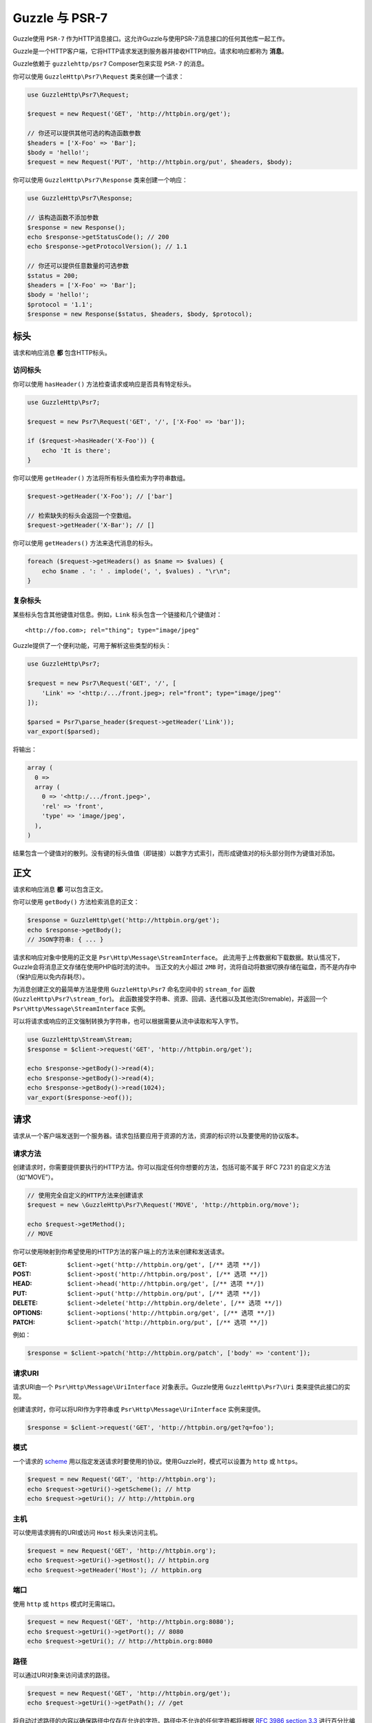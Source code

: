 ================
Guzzle 与 PSR-7
================

Guzzle使用 ``PSR-7`` 作为HTTP消息接口。这允许Guzzle与使用PSR-7消息接口的任何其他库一起工作。

Guzzle是一个HTTP客户端，它将HTTP请求发送到服务器并接收HTTP响应。请求和响应都称为 **消息**。

Guzzle依赖于 ``guzzlehttp/psr7`` Composer包来实现 ``PSR-7`` 的消息。

你可以使用 ``GuzzleHttp\Psr7\Request`` 类来创建一个请求：

.. code-block:: php

    use GuzzleHttp\Psr7\Request;

    $request = new Request('GET', 'http://httpbin.org/get');

    // 你还可以提供其他可选的构造函数参数
    $headers = ['X-Foo' => 'Bar'];
    $body = 'hello!';
    $request = new Request('PUT', 'http://httpbin.org/put', $headers, $body);

你可以使用 ``GuzzleHttp\Psr7\Response`` 类来创建一个响应：

.. code-block:: php

    use GuzzleHttp\Psr7\Response;

    // 该构造函数不添加参数
    $response = new Response();
    echo $response->getStatusCode(); // 200
    echo $response->getProtocolVersion(); // 1.1

    // 你还可以提供任意数量的可选参数
    $status = 200;
    $headers = ['X-Foo' => 'Bar'];
    $body = 'hello!';
    $protocol = '1.1';
    $response = new Response($status, $headers, $body, $protocol);

标头
=======

请求和响应消息 **都** 包含HTTP标头。

访问标头
-----------------

你可以使用 ``hasHeader()`` 方法检查请求或响应是否具有特定标头。

.. code-block:: php

    use GuzzleHttp\Psr7;

    $request = new Psr7\Request('GET', '/', ['X-Foo' => 'bar']);

    if ($request->hasHeader('X-Foo')) {
        echo 'It is there';
    }

你可以使用 ``getHeader()`` 方法将所有标头值检索为字符串数组。

.. code-block:: php

    $request->getHeader('X-Foo'); // ['bar']

    // 检索缺失的标头会返回一个空数组。
    $request->getHeader('X-Bar'); // []

你可以使用 ``getHeaders()`` 方法来迭代消息的标头。

.. code-block:: php

    foreach ($request->getHeaders() as $name => $values) {
        echo $name . ': ' . implode(', ', $values) . "\r\n";
    }

复杂标头
---------------

某些标头包含其他键值对信息。例如，``Link`` 标头包含一个链接和几个键值对：

::

    <http://foo.com>; rel="thing"; type="image/jpeg"

Guzzle提供了一个便利功能，可用于解析这些类型的标头：

.. code-block:: php

    use GuzzleHttp\Psr7;

    $request = new Psr7\Request('GET', '/', [
        'Link' => '<http:/.../front.jpeg>; rel="front"; type="image/jpeg"'
    ]);

    $parsed = Psr7\parse_header($request->getHeader('Link'));
    var_export($parsed);

将输出：

.. code-block:: php

    array (
      0 =>
      array (
        0 => '<http:/.../front.jpeg>',
        'rel' => 'front',
        'type' => 'image/jpeg',
      ),
    )

结果包含一个键值对的散列。没有键的标头值值（即链接）以数字方式索引，而形成键值对的标头部分则作为键值对添加。

正文
====

请求和响应消息 **都** 可以包含正文。

你可以使用 ``getBody()`` 方法检索消息的正文：

.. code-block:: php

    $response = GuzzleHttp\get('http://httpbin.org/get');
    echo $response->getBody();
    // JSON字符串: { ... }

请求和响应对象中使用的正文是 ``Psr\Http\Message\StreamInterface``。
此流用于上传数据和下载数据。默认情况下，Guzzle会将消息正文存储在使用PHP临时流的流中。
当正文的大小超过 ``2MB`` 时，流将自动将数据切换存储在磁盘，而不是内存中（保护应用以免内存耗尽）。

为消息创建正文的最简单方法是使用 ``GuzzleHttp\Psr7`` 命名空间中的 ``stream_for``
函数(``GuzzleHttp\Psr7\stream_for``)。
此函数接受字符串、资源、回调、迭代器以及其他流(Stremable)，并返回一个
``Psr\Http\Message\StreamInterface`` 实例。

可以将请求或响应的正文强制转换为字符串，也可以根据需要从流中读取和写入字节。

.. code-block:: php

    use GuzzleHttp\Stream\Stream;
    $response = $client->request('GET', 'http://httpbin.org/get');

    echo $response->getBody()->read(4);
    echo $response->getBody()->read(4);
    echo $response->getBody()->read(1024);
    var_export($response->eof());

请求
========

请求从一个客户端发送到一个服务器。请求包括要应用于资源的方法，资源的标识符以及要使用的协议版本。

请求方法
---------------

创建请求时，你需要提供要执行的HTTP方法。你可以指定任何你想要的方法，包括可能不属于
RFC 7231 的自定义方法（如“MOVE”）。

.. code-block:: php

    // 使用完全自定义的HTTP方法来创建请求
    $request = new \GuzzleHttp\Psr7\Request('MOVE', 'http://httpbin.org/move');

    echo $request->getMethod();
    // MOVE

你可以使用映射到你希望使用的HTTP方法的客户端上的方法来创建和发送请求。

:GET: ``$client->get('http://httpbin.org/get', [/** 选项 **/])``
:POST: ``$client->post('http://httpbin.org/post', [/** 选项 **/])``
:HEAD: ``$client->head('http://httpbin.org/get', [/** 选项 **/])``
:PUT: ``$client->put('http://httpbin.org/put', [/** 选项 **/])``
:DELETE: ``$client->delete('http://httpbin.org/delete', [/** 选项 **/])``
:OPTIONS: ``$client->options('http://httpbin.org/get', [/** 选项 **/])``
:PATCH: ``$client->patch('http://httpbin.org/put', [/** 选项 **/])``

例如：

.. code-block:: php

    $response = $client->patch('http://httpbin.org/patch', ['body' => 'content']);

请求URI
-----------

请求URI由一个 ``Psr\Http\Message\UriInterface`` 对象表示。Guzzle使用
``GuzzleHttp\Psr7\Uri`` 类来提供此接口的实现。

创建请求时，你可以将URI作为字符串或 ``Psr\Http\Message\UriInterface`` 实例来提供。

.. code-block:: php

    $response = $client->request('GET', 'http://httpbin.org/get?q=foo');

模式
------

一个请求的 `scheme <http://tools.ietf.org/html/rfc3986#section-3.1>`_
用以指定发送请求时要使用的协议。使用Guzzle时，模式可以设置为 ``http`` 或 ``https``。

.. code-block:: php

    $request = new Request('GET', 'http://httpbin.org');
    echo $request->getUri()->getScheme(); // http
    echo $request->getUri(); // http://httpbin.org

主机
----

可以使用请求拥有的URI或访问 ``Host`` 标头来访问主机。

.. code-block:: php

    $request = new Request('GET', 'http://httpbin.org');
    echo $request->getUri()->getHost(); // httpbin.org
    echo $request->getHeader('Host'); // httpbin.org

端口
----

使用 ``http`` 或 ``https`` 模式时无需端口。

.. code-block:: php

    $request = new Request('GET', 'http://httpbin.org:8080');
    echo $request->getUri()->getPort(); // 8080
    echo $request->getUri(); // http://httpbin.org:8080


路径
----

可以通过URI对象来访问请求的路径。

.. code-block:: php

    $request = new Request('GET', 'http://httpbin.org/get');
    echo $request->getUri()->getPath(); // /get

将自动过滤路径的内容以确保路径中仅存在允许的字符。路径中不允许的任何字符都将根据
`RFC 3986 section 3.3 <https://tools.ietf.org/html/rfc3986#section-3.3>`_
进行百分比编码(percent-encoded)。

查询字符串
------------

可以使用请求拥有的URI对象的 ``getQuery()`` 方法来访问请求的查询字符串。

.. code-block:: php

    $request = new Request('GET', 'http://httpbin.org/?foo=bar');
    echo $request->getUri()->getQuery(); // foo=bar

将自动过滤查询字符串的内容以确保查询字符串中仅存在允许的字符。查询字符串中不允许的任何字符都将根据
`RFC 3986 section 3.4 <https://tools.ietf.org/html/rfc3986#section-3.4>`_
进行百分比编码(percent-encoded)。

响应
=========

响应是客户端在发送HTTP请求消息后从服务器接收的HTTP消息。

起始行
----------

一个响应的起始行(start-line)包含协议、协议版本、状态代码和原因短语。

.. code-block:: php

    $client = new \GuzzleHttp\Client();
    $response = $client->request('GET', 'http://httpbin.org/get');

    echo $response->getStatusCode(); // 200
    echo $response->getReasonPhrase(); // OK
    echo $response->getProtocolVersion(); // 1.1

正文
----

如前所述，你可以使用 ``getBody()`` 方法来获取响应的正文。

.. code-block:: php

    $body = $response->getBody();
    echo $body;
    // 转换为字符串: { ... }
    $body->seek(0);
    // Rewind the body
    $body->read(1024);
    // 读取正文的字节

流
=======

Guzzle使用PSR-7流对象来表示请求和响应的消息正文。这些流对象允许你使用通用接口来处理各种类型的数据。

HTTP消息由 **起始行**、**标头** 和 **正文** 组成。HTTP消息的正文可能非常小或非常大。
尝试将消息的正文表示为字符串很容易消耗比预期更多的内存，因为正文必须完全存储在内存中。
尝试将请求或响应的正文存储在内存中将阻止使用能够使用大型消息正文的那些实现。
而 ``StreamInterface`` 用于隐藏读取或写入数据流的位置的实现细节。

PSR-7的 ``Psr\Http\Message\StreamInterface`` 暴露了几种方法，可以有效地读取、写入和遍历流。

数据流通过三种方法暴露自己的能力：``isReadable()``、``isWritable()`` 以及
``isSeekable()``。流协作者(collaborator)可以使用这些方法来确定一个流是否能够满足其要求。

每个流实例都具有各种功能：它们可以是只读、只写、读写、允许任意随机访问（向前或向后来寻找任何位置），或仅允许顺序访问（例如在套接字或管道的情况下）。

Guzzle使用 ``guzzlehttp/psr7`` 包提供流支持。有关使用流、创建流、将流转换为PHP流资源以及流装饰器的更多信息，请参阅
`Guzzle PSR-7文档 <https://github.com/guzzle/psr7/blob/master/README.md>`_。

创建流
----------------

创建流的最佳方法是使用 ``GuzzleHttp\Psr7\stream_for`` 函数。此函数接受字符串、从 ``fopen()``
中返回的资源、实现 ``__toString()`` 的对象、迭代器、回调以及和
``Psr\Http\Message\StreamInterface`` 实例。

.. code-block:: php

    use GuzzleHttp\Psr7;

    $stream = Psr7\stream_for('string data');
    echo $stream;
    // 字符串数据
    echo $stream->read(3);
    // str
    echo $stream->getContents();
    // ing data
    var_export($stream->eof());
    // true
    var_export($stream->tell());
    // 11

你可以从迭代器创建流。迭代器每次迭代可以产生(yield)任意数量的字节。
迭代器返回的任何未被流消费者请求的多余字节将被缓冲，直到后续读取。

.. code-block:: php

    use GuzzleHttp\Psr7;

    $generator = function ($bytes) {
        for ($i = 0; $i < $bytes; $i++) {
            yield '.';
        }
    };

    $iter = $generator(1024);
    $stream = Psr7\stream_for($iter);
    echo $stream->read(3); // ...

元数据
--------

流通过 ``getMetadata()`` 方法暴露流元数据。此方法提供在调用PHP的
`stream_get_meta_data()函数 <http://php.net/manual/en/function.stream-get-meta-data.php>`_
时将检索的数据，并且可以选择暴露其他自定义数据。

.. code-block:: php

    use GuzzleHttp\Psr7;

    $resource = fopen('/path/to/file', 'r');
    $stream = Psr7\stream_for($resource);
    echo $stream->getMetadata('uri');
    // /path/to/file
    var_export($stream->isReadable());
    // true
    var_export($stream->isWritable());
    // false
    var_export($stream->isSeekable());
    // true

流装饰器
-----------------

使用流装饰器时，向流添加自定义功能非常简单。Guzzle提供了几个内置装饰器，可提供额外的流功能。

- `AppendStream <https://github.com/guzzle/psr7#appendstream>`_
- `BufferStream <https://github.com/guzzle/psr7#bufferstream>`_
- `CachingStream <https://github.com/guzzle/psr7#cachingstream>`_
- `DroppingStream <https://github.com/guzzle/psr7#droppingstream>`_
- `FnStream <https://github.com/guzzle/psr7#fnstream>`_
- `InflateStream <https://github.com/guzzle/psr7#inflatestream>`_
- `LazyOpenStream <https://github.com/guzzle/psr7#lazyopenstream>`_
- `LimitStream <https://github.com/guzzle/psr7#limitstream>`_
- `NoSeekStream <https://github.com/guzzle/psr7#noseekstream>`_
- `PumpStream <https://github.com/guzzle/psr7#pumpstream>`_
